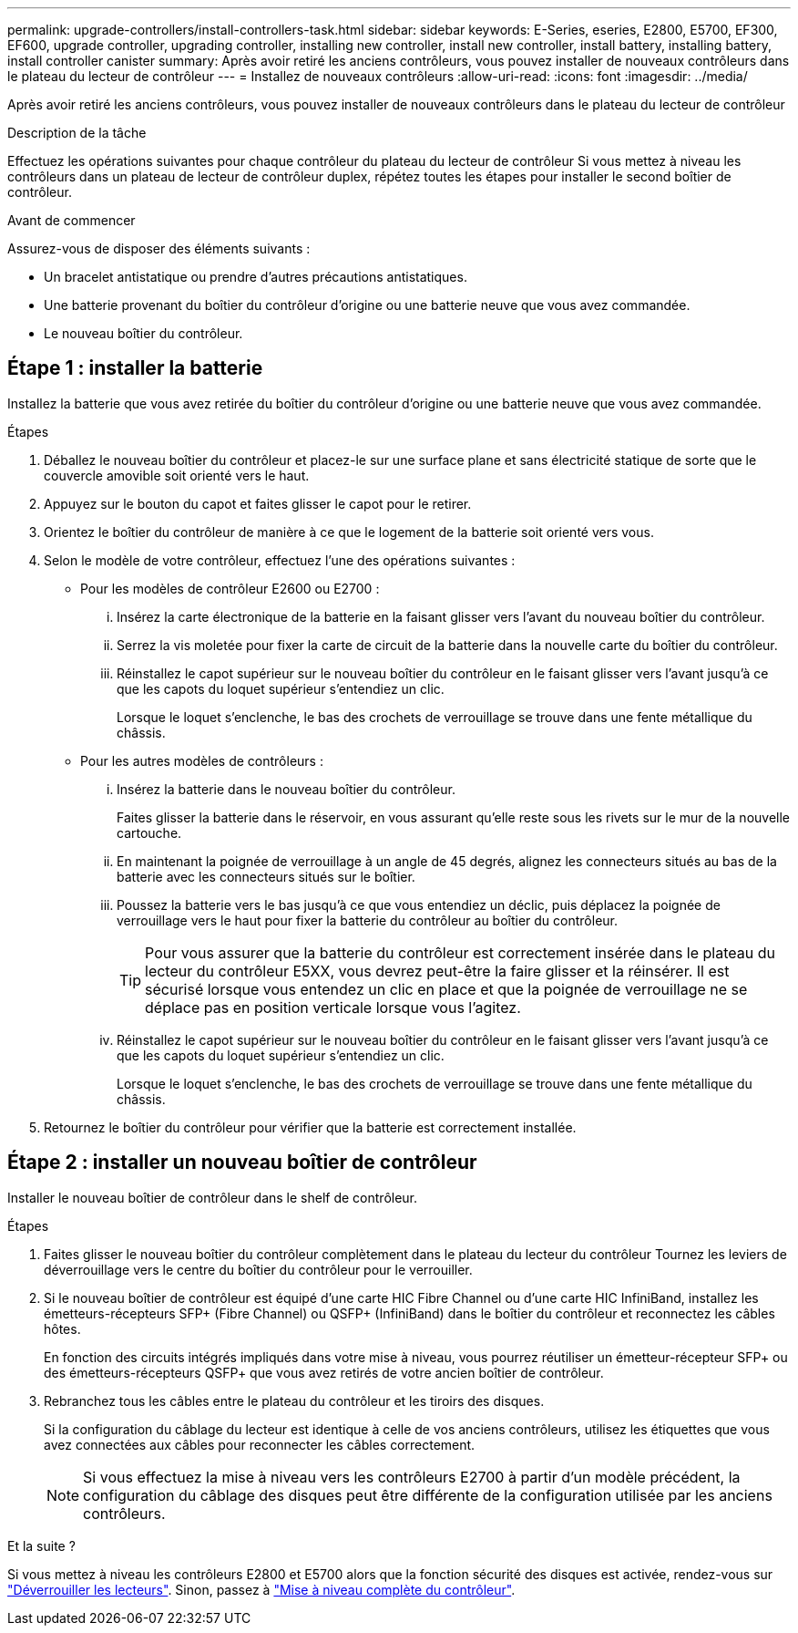 ---
permalink: upgrade-controllers/install-controllers-task.html 
sidebar: sidebar 
keywords: E-Series, eseries, E2800, E5700, EF300, EF600, upgrade controller, upgrading controller, installing new controller, install new controller, install battery, installing battery, install controller canister 
summary: Après avoir retiré les anciens contrôleurs, vous pouvez installer de nouveaux contrôleurs dans le plateau du lecteur de contrôleur 
---
= Installez de nouveaux contrôleurs
:allow-uri-read: 
:icons: font
:imagesdir: ../media/


[role="lead"]
Après avoir retiré les anciens contrôleurs, vous pouvez installer de nouveaux contrôleurs dans le plateau du lecteur de contrôleur

.Description de la tâche
Effectuez les opérations suivantes pour chaque contrôleur du plateau du lecteur de contrôleur Si vous mettez à niveau les contrôleurs dans un plateau de lecteur de contrôleur duplex, répétez toutes les étapes pour installer le second boîtier de contrôleur.

.Avant de commencer
Assurez-vous de disposer des éléments suivants :

* Un bracelet antistatique ou prendre d'autres précautions antistatiques.
* Une batterie provenant du boîtier du contrôleur d'origine ou une batterie neuve que vous avez commandée.
* Le nouveau boîtier du contrôleur.




== Étape 1 : installer la batterie

Installez la batterie que vous avez retirée du boîtier du contrôleur d'origine ou une batterie neuve que vous avez commandée.

.Étapes
. Déballez le nouveau boîtier du contrôleur et placez-le sur une surface plane et sans électricité statique de sorte que le couvercle amovible soit orienté vers le haut.
. Appuyez sur le bouton du capot et faites glisser le capot pour le retirer.
. Orientez le boîtier du contrôleur de manière à ce que le logement de la batterie soit orienté vers vous.
. Selon le modèle de votre contrôleur, effectuez l'une des opérations suivantes :
+
** Pour les modèles de contrôleur E2600 ou E2700 :
+
... Insérez la carte électronique de la batterie en la faisant glisser vers l'avant du nouveau boîtier du contrôleur.
... Serrez la vis moletée pour fixer la carte de circuit de la batterie dans la nouvelle carte du boîtier du contrôleur.
... Réinstallez le capot supérieur sur le nouveau boîtier du contrôleur en le faisant glisser vers l'avant jusqu'à ce que les capots du loquet supérieur s'entendiez un clic.
+
Lorsque le loquet s'enclenche, le bas des crochets de verrouillage se trouve dans une fente métallique du châssis.



** Pour les autres modèles de contrôleurs :
+
... Insérez la batterie dans le nouveau boîtier du contrôleur.
+
Faites glisser la batterie dans le réservoir, en vous assurant qu'elle reste sous les rivets sur le mur de la nouvelle cartouche.

... En maintenant la poignée de verrouillage à un angle de 45 degrés, alignez les connecteurs situés au bas de la batterie avec les connecteurs situés sur le boîtier.
... Poussez la batterie vers le bas jusqu'à ce que vous entendiez un déclic, puis déplacez la poignée de verrouillage vers le haut pour fixer la batterie du contrôleur au boîtier du contrôleur.
+

TIP: Pour vous assurer que la batterie du contrôleur est correctement insérée dans le plateau du lecteur du contrôleur E5XX, vous devrez peut-être la faire glisser et la réinsérer. Il est sécurisé lorsque vous entendez un clic en place et que la poignée de verrouillage ne se déplace pas en position verticale lorsque vous l'agitez.

... Réinstallez le capot supérieur sur le nouveau boîtier du contrôleur en le faisant glisser vers l'avant jusqu'à ce que les capots du loquet supérieur s'entendiez un clic.
+
Lorsque le loquet s'enclenche, le bas des crochets de verrouillage se trouve dans une fente métallique du châssis.





. Retournez le boîtier du contrôleur pour vérifier que la batterie est correctement installée.




== Étape 2 : installer un nouveau boîtier de contrôleur

Installer le nouveau boîtier de contrôleur dans le shelf de contrôleur.

.Étapes
. Faites glisser le nouveau boîtier du contrôleur complètement dans le plateau du lecteur du contrôleur Tournez les leviers de déverrouillage vers le centre du boîtier du contrôleur pour le verrouiller.
. Si le nouveau boîtier de contrôleur est équipé d'une carte HIC Fibre Channel ou d'une carte HIC InfiniBand, installez les émetteurs-récepteurs SFP+ (Fibre Channel) ou QSFP+ (InfiniBand) dans le boîtier du contrôleur et reconnectez les câbles hôtes.
+
En fonction des circuits intégrés impliqués dans votre mise à niveau, vous pourrez réutiliser un émetteur-récepteur SFP+ ou des émetteurs-récepteurs QSFP+ que vous avez retirés de votre ancien boîtier de contrôleur.

. Rebranchez tous les câbles entre le plateau du contrôleur et les tiroirs des disques.
+
Si la configuration du câblage du lecteur est identique à celle de vos anciens contrôleurs, utilisez les étiquettes que vous avez connectées aux câbles pour reconnecter les câbles correctement.

+

NOTE: Si vous effectuez la mise à niveau vers les contrôleurs E2700 à partir d'un modèle précédent, la configuration du câblage des disques peut être différente de la configuration utilisée par les anciens contrôleurs.



.Et la suite ?
Si vous mettez à niveau les contrôleurs E2800 et E5700 alors que la fonction sécurité des disques est activée, rendez-vous sur link:upgrade-unlock-drives-task.html["Déverrouiller les lecteurs"]. Sinon, passez à link:complete-upgrade-controllers-task.html["Mise à niveau complète du contrôleur"].
